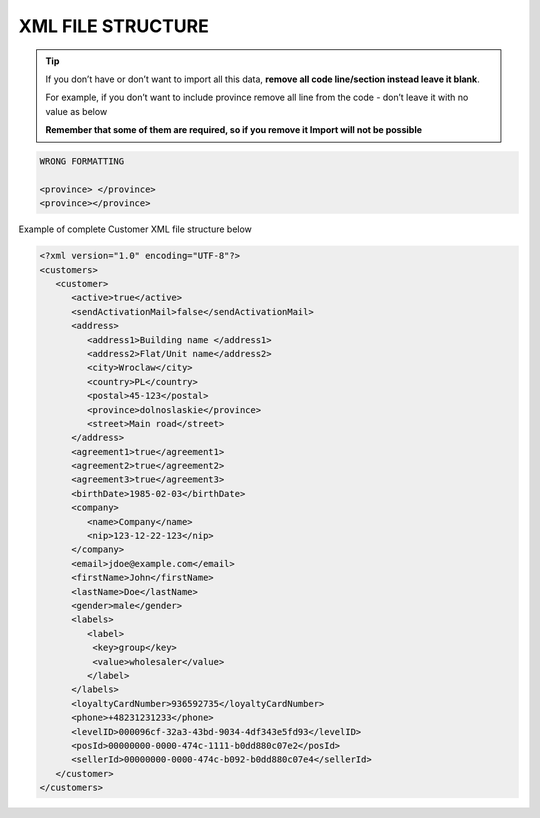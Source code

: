 .. index::
   single: xml_customer

XML FILE STRUCTURE
==================

.. tip:: 

    If you don’t have or don’t want to import all this data, **remove all code line/section instead leave it blank**. 
   
    For example, if you don’t want to include province remove all line from the code - don’t leave it with no value as below
    
    **Remember that some of them are required, so if you remove it Import will not be possible**


.. code-block:: bash

     WRONG FORMATTING
     
     <province> </province>
     <province></province>


Example of complete Customer XML file structure below

.. code-block:: json

      <?xml version="1.0" encoding="UTF-8"?>
      <customers>
         <customer>
            <active>true</active>
            <sendActivationMail>false</sendActivationMail>
            <address>
               <address1>Building name </address1>
               <address2>Flat/Unit name</address2>
               <city>Wroclaw</city>
               <country>PL</country>
               <postal>45-123</postal>
               <province>dolnoslaskie</province>
               <street>Main road</street>
            </address>
            <agreement1>true</agreement1>
            <agreement2>true</agreement2>
            <agreement3>true</agreement3>
            <birthDate>1985-02-03</birthDate>
            <company>
               <name>Company</name>
               <nip>123-12-22-123</nip>
            </company>
            <email>jdoe@example.com</email>
            <firstName>John</firstName>
            <lastName>Doe</lastName>
            <gender>male</gender>
            <labels>
               <label>
                <key>group</key>
                <value>wholesaler</value>
               </label>
            </labels>
            <loyaltyCardNumber>936592735</loyaltyCardNumber>
            <phone>+48231231233</phone>
            <levelID>000096cf-32a3-43bd-9034-4df343e5fd93</levelID>
            <posId>00000000-0000-474c-1111-b0dd880c07e2</posId>
            <sellerId>00000000-0000-474c-b092-b0dd880c07e4</sellerId>
         </customer>
      </customers>